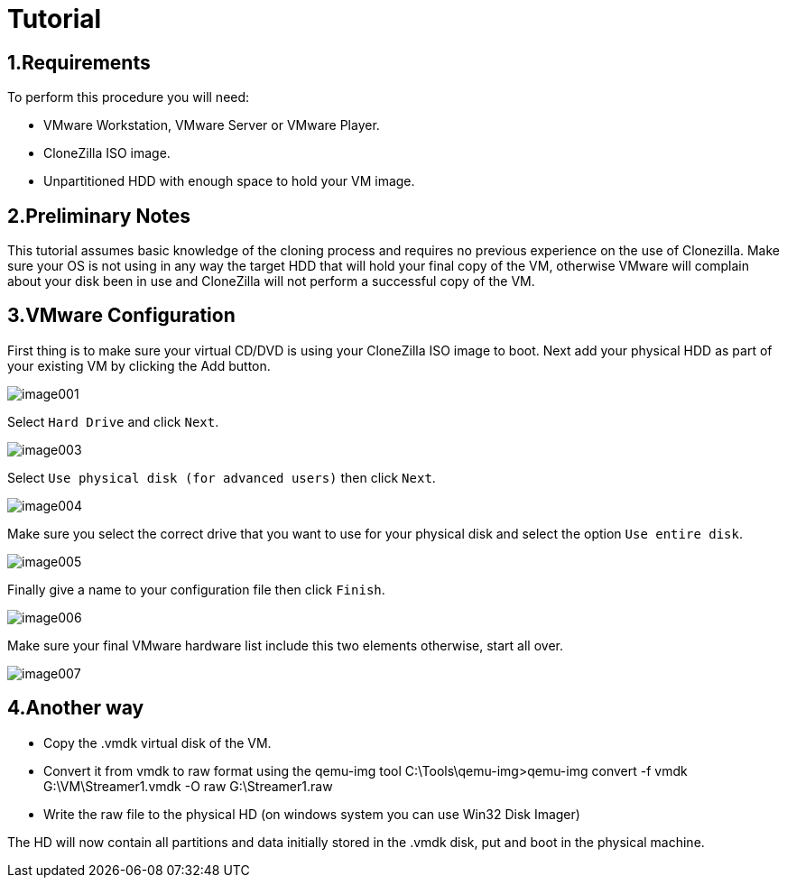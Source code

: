 :page-title: Converting A Virtual Image To A Physical Machine
:page-author: Jiffy
:page-avatar: devlopr.png
:page-image: 20200529/image007.jpg
:page-category: guides
:page-tags: [ Virtual ]
:page-excerpt: This tutorial shows how to convert an existing CentOS VM to a Physical machine. This tutorial covers the cloning of the VM to an unpartitioned HDD and troubleshoot some of the possible errors that you may have booting the OS on your new hardware. To illustrate this procedure I will use VMware Workstation 7 as the handler to transfer the VM installation to a physical HDD.

= Tutorial

== 1.Requirements

To perform this procedure you will need:

- VMware Workstation, VMware Server or VMware Player.
- CloneZilla ISO image.
- Unpartitioned HDD with enough space to hold your VM image.

== 2.Preliminary Notes

This tutorial assumes basic knowledge of the cloning process and requires no previous experience on the use of Clonezilla. Make sure your OS is not using in any way the target HDD that will hold your final copy of the VM, otherwise VMware will complain about your disk been in use and CloneZilla will not perform a successful copy of the VM.

== 3.VMware Configuration

First thing is to make sure your virtual CD/DVD is using your CloneZilla ISO image to boot. Next add your physical HDD as part of your existing VM by clicking the Add button.

image::/assets/images/20200529/image001.jpg[]

Select `Hard Drive` and click `Next`.

image::/assets/images/20200529/image003.jpg[]

Select `Use physical disk (for advanced users)` then click `Next`.

image::/assets/images/20200529/image004.jpg[]

Make sure you select the correct drive that you want to use for your physical disk and select the option `Use entire disk`.

image::/assets/images/20200529/image005.jpg[]

Finally give a name to your configuration file then click `Finish`.

image::/assets/images/20200529/image006.jpg[]

Make sure your final VMware hardware list include this two elements otherwise, start all over.

image::/assets/images/20200529/image007.jpg[]

== 4.Another way

- Copy the .vmdk virtual disk of the VM.

- Convert it from vmdk to raw format using the qemu-img tool C:\Tools\qemu-img>qemu-img convert -f vmdk G:\VM\Streamer1.vmdk -O raw G:\Streamer1.raw

- Write the raw file to the physical HD (on windows system you can use Win32 Disk Imager)

The HD will now contain all partitions and data initially stored in the .vmdk disk, put and boot in the physical machine.